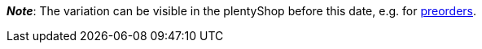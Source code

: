 ifdef::manual[]
When should the variation become available?
Select the date from the calendar.

If you would rather directly enter the date into the field, then use the following format:
`DD.MM.YYYY`
endif::manual[]

ifdef::import[]
When should the variation become available?
Enter the date into the CSV file.

*_Default value_*: No default value

*_Permitted import values_*: Date

*_Input format_*: `DD.MM.YYYY`

*_Example_*: `25.02.2021`

You can find the result of the import in the back end menu: <<item/managing-items#200, Item » Edit item » [Open variation] » Tab: Settings » Area: Availability » Entry field: Release date>>
endif::import[]

ifdef::export[]
Specifies the date when the variation becomes available.
The date is exported in the following format: `Y-m-d H:i:s`

*_Example_*: `2022-02-25 00:00:00`

Corresponds to the option in the menu: <<item/managing-items#200, Item » Edit item » [Open variation] » Tab: Settings » Area: Availability » Entry field: Release date>>
endif::export[]

*_Note_*: The variation can be visible in the plentyShop before this date, e.g. for <<orders/managing-orders#1100, preorders>>.

